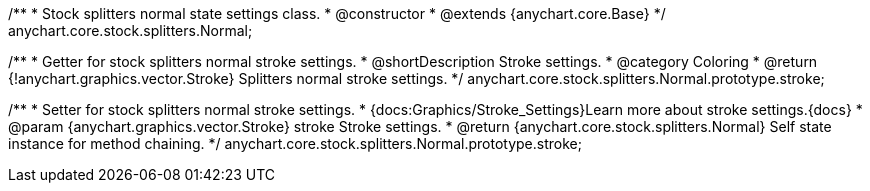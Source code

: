 /**
 * Stock splitters normal state settings class.
 * @constructor
 * @extends {anychart.core.Base}
 */
anychart.core.stock.splitters.Normal;


//----------------------------------------------------------------------------------------------------------------------
//
//  anychart.core.stock.splitters.Normal.prototype.stroke
//
//----------------------------------------------------------------------------------------------------------------------

/**
 * Getter for stock splitters normal stroke settings.
 * @shortDescription Stroke settings.
 * @category Coloring
 * @return {!anychart.graphics.vector.Stroke} Splitters normal stroke settings.
 */
anychart.core.stock.splitters.Normal.prototype.stroke;


/**
 * Setter for stock splitters normal stroke settings.
 * {docs:Graphics/Stroke_Settings}Learn more about stroke settings.{docs}
 * @param {anychart.graphics.vector.Stroke} stroke Stroke settings.
 * @return {anychart.core.stock.splitters.Normal} Self state instance for method chaining.
 */
anychart.core.stock.splitters.Normal.prototype.stroke;